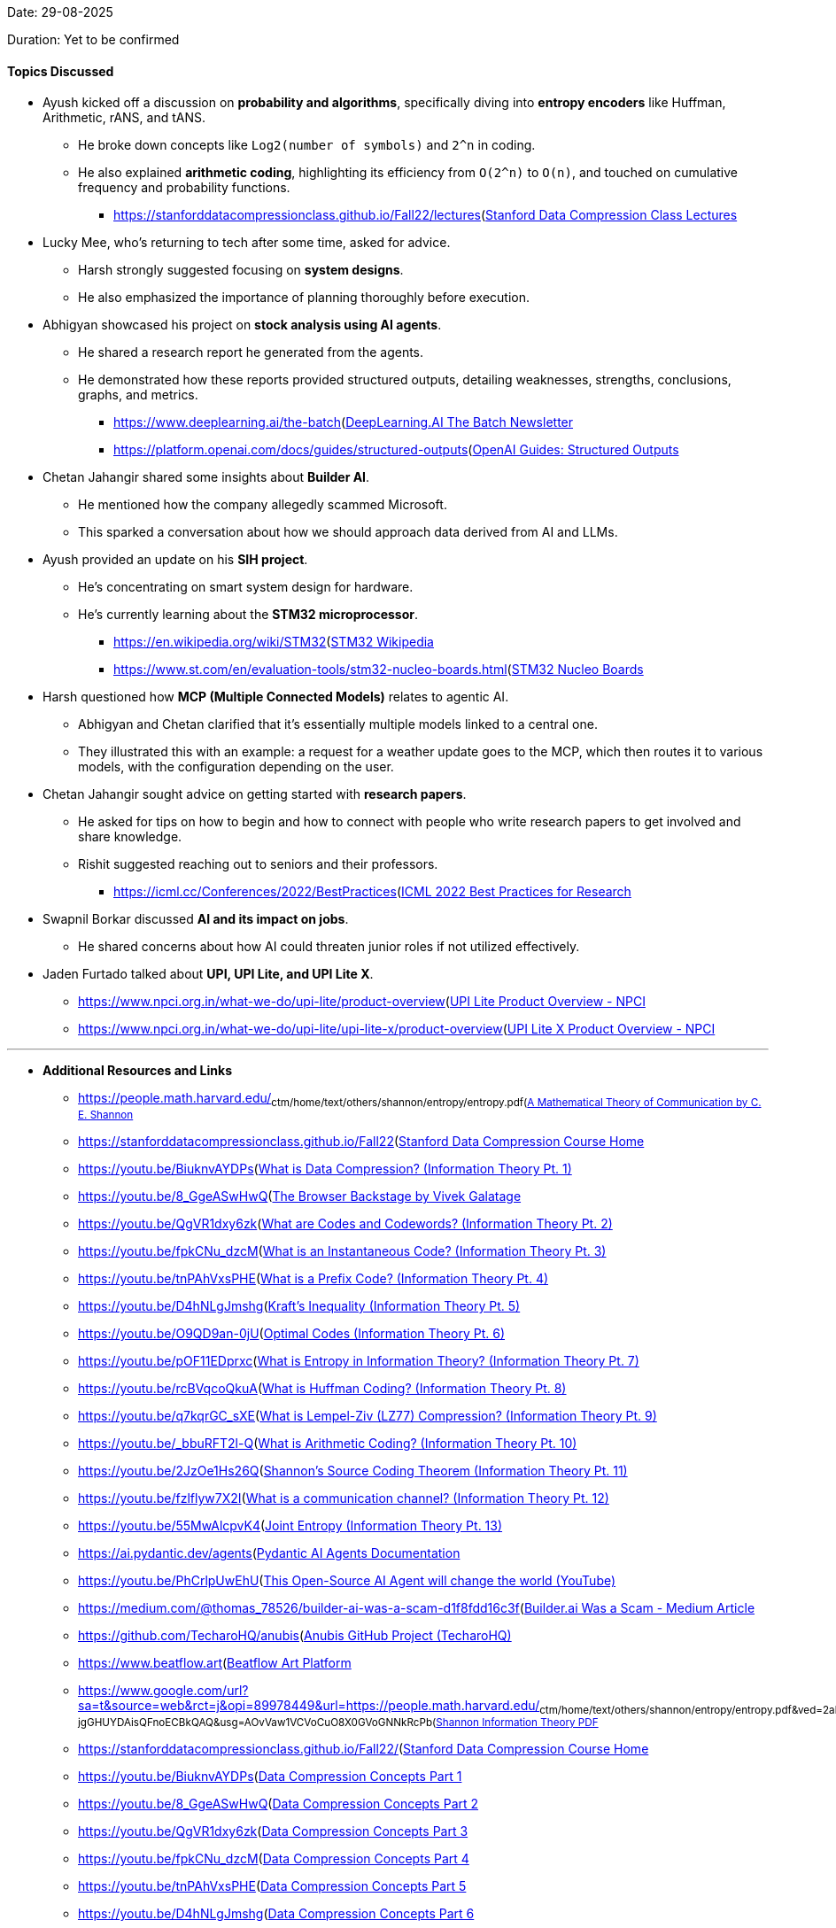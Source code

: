 Date: 29-08-2025

Duration: Yet to be confirmed

==== Topics Discussed

* Ayush kicked off a discussion on **probability and algorithms**, specifically diving into **entropy encoders** like Huffman, Arithmetic, rANS, and tANS.
    ** He broke down concepts like `Log2(number of symbols)` and `2^n` in coding.
    ** He also explained **arithmetic coding**, highlighting its efficiency from `O(2^n)` to `O(n)`, and touched on cumulative frequency and probability functions.
        *** link:[https://stanforddatacompressionclass.github.io/Fall22/lectures](https://stanforddatacompressionclass.github.io/Fall22/lectures)[Stanford Data Compression Class Lectures^]
* Lucky Mee, who's returning to tech after some time, asked for advice.
    ** Harsh strongly suggested focusing on **system designs**.
    ** He also emphasized the importance of planning thoroughly before execution.
* Abhigyan showcased his project on **stock analysis using AI agents**.
    ** He shared a research report he generated from the agents.
    ** He demonstrated how these reports provided structured outputs, detailing weaknesses, strengths, conclusions, graphs, and metrics.
        *** link:[https://www.deeplearning.ai/the-batch](https://www.deeplearning.ai/the-batch)[DeepLearning.AI The Batch Newsletter^]
        *** link:[https://platform.openai.com/docs/guides/structured-outputs](https://platform.openai.com/docs/guides/structured-outputs)[OpenAI Guides: Structured Outputs^]
* Chetan Jahangir shared some insights about **Builder AI**.
    ** He mentioned how the company allegedly scammed Microsoft.
    ** This sparked a conversation about how we should approach data derived from AI and LLMs.
* Ayush provided an update on his **SIH project**.
    ** He's concentrating on smart system design for hardware.
    ** He's currently learning about the **STM32 microprocessor**.
        *** link:[https://en.wikipedia.org/wiki/STM32](https://en.wikipedia.org/wiki/STM32)[STM32 Wikipedia^]
        *** link:[https://www.st.com/en/evaluation-tools/stm32-nucleo-boards.html](https://www.st.com/en/evaluation-tools/stm32-nucleo-boards.html)[STM32 Nucleo Boards^]
* Harsh questioned how **MCP (Multiple Connected Models)** relates to agentic AI.
    ** Abhigyan and Chetan clarified that it's essentially multiple models linked to a central one.
    ** They illustrated this with an example: a request for a weather update goes to the MCP, which then routes it to various models, with the configuration depending on the user.
* Chetan Jahangir sought advice on getting started with **research papers**.
    ** He asked for tips on how to begin and how to connect with people who write research papers to get involved and share knowledge.
    ** Rishit suggested reaching out to seniors and their professors.
        *** link:[https://icml.cc/Conferences/2022/BestPractices](https://icml.cc/Conferences/2022/BestPractices)[ICML 2022 Best Practices for Research^]
* Swapnil Borkar discussed **AI and its impact on jobs**.
    ** He shared concerns about how AI could threaten junior roles if not utilized effectively.
* Jaden Furtado talked about **UPI, UPI Lite, and UPI Lite X**.
    ** link:[https://www.npci.org.in/what-we-do/upi-lite/product-overview](https://www.npci.org.in/what-we-do/upi-lite/product-overview)[UPI Lite Product Overview - NPCI^]
    ** link:[https://www.npci.org.in/what-we-do/upi-lite/upi-lite-x/product-overview](https://www.npci.org.in/what-we-do/upi-lite/upi-lite-x/product-overview)[UPI Lite X Product Overview - NPCI^]

---

* **Additional Resources and Links**

    ** link:[https://people.math.harvard.edu/~ctm/home/text/others/shannon/entropy/entropy.pdf](https://people.math.harvard.edu/~ctm/home/text/others/shannon/entropy/entropy.pdf)[A Mathematical Theory of Communication by C. E. Shannon^]
    ** link:[https://stanforddatacompressionclass.github.io/Fall22](https://stanforddatacompressionclass.github.io/Fall22)[Stanford Data Compression Course Home^]
    ** link:[https://youtu.be/BiuknvAYDPs](https://youtu.be/BiuknvAYDPs)[What is Data Compression? (Information Theory Pt. 1)^]
    ** link:[https://youtu.be/8_GgeASwHwQ](https://youtu.be/8_GgeASwHwQ)[The Browser Backstage by Vivek Galatage^]
    ** link:[https://youtu.be/QgVR1dxy6zk](https://youtu.be/QgVR1dxy6zk)[What are Codes and Codewords? (Information Theory Pt. 2)^]
    ** link:[https://youtu.be/fpkCNu_dzcM](https://youtu.be/fpkCNu_dzcM)[What is an Instantaneous Code? (Information Theory Pt. 3)^]
    ** link:[https://youtu.be/tnPAhVxsPHE](https://youtu.be/tnPAhVxsPHE)[What is a Prefix Code? (Information Theory Pt. 4)^]
    ** link:[https://youtu.be/D4hNLgJmshg](https://youtu.be/D4hNLgJmshg)[Kraft's Inequality (Information Theory Pt. 5)^]
    ** link:[https://youtu.be/O9QD9an-0jU](https://youtu.be/O9QD9an-0jU)[Optimal Codes (Information Theory Pt. 6)^]
    ** link:[https://youtu.be/pOF11EDprxc](https://youtu.be/pOF11EDprxc)[What is Entropy in Information Theory? (Information Theory Pt. 7)^]
    ** link:[https://youtu.be/rcBVqcoQkuA](https://youtu.be/rcBVqcoQkuA)[What is Huffman Coding? (Information Theory Pt. 8)^]
    ** link:[https://youtu.be/q7kqrGC_sXE](https://youtu.be/q7kqrGC_sXE)[What is Lempel-Ziv (LZ77) Compression? (Information Theory Pt. 9)^]
    ** link:[https://youtu.be/_bbuRFT2l-Q](https://youtu.be/_bbuRFT2l-Q)[What is Arithmetic Coding? (Information Theory Pt. 10)^]
    ** link:[https://youtu.be/2JzOe1Hs26Q](https://youtu.be/2JzOe1Hs26Q)[Shannon's Source Coding Theorem (Information Theory Pt. 11)^]
    ** link:[https://youtu.be/fzlflyw7X2I](https://youtu.be/fzlflyw7X2I)[What is a communication channel? (Information Theory Pt. 12)^]
    ** link:[https://youtu.be/55MwAlcpvK4](https://youtu.be/55MwAlcpvK4)[Joint Entropy (Information Theory Pt. 13)^]
    ** link:[https://ai.pydantic.dev/agents](https://ai.pydantic.dev/agents)[Pydantic AI Agents Documentation^]
    ** link:[https://youtu.be/PhCrlpUwEhU](https://youtu.be/PhCrlpUwEhU)[This Open-Source AI Agent will change the world (YouTube)^]
    ** link:[https://medium.com/@thomas_78526/builder-ai-was-a-scam-d1f8fdd16c3f](https://medium.com/@thomas_78526/builder-ai-was-a-scam-d1f8fdd16c3f)[Builder.ai Was a Scam - Medium Article^]
    ** link:[https://github.com/TecharoHQ/anubis](https://github.com/TecharoHQ/anubis)[Anubis GitHub Project (TecharoHQ)^]
    ** link:[https://www.beatflow.art](https://www.beatflow.art)[Beatflow Art Platform^]
    ** link:[https://www.google.com/url?sa=t&source=web&rct=j&opi=89978449&url=https://people.math.harvard.edu/~ctm/home/text/others/shannon/entropy/entropy.pdf&ved=2ahUKEwis_P6ph7OPAxU4-jgGHUYDAisQFnoECBkQAQ&usg=AOvVaw1VCVoCuO8X0GVoGNNkRcPb](https://www.google.com/url?sa=t&source=web&rct=j&opi=89978449&url=https://people.math.harvard.edu/~ctm/home/text/others/shannon/entropy/entropy.pdf&ved=2ahUKEwis_P6ph7OPAxU4-jgGHUYDAisQFnoECBkQAQ&usg=AOvVaw1VCVoCuO8X0GVoGNNkRcPb)[Shannon Information Theory PDF^]
    ** link:[https://stanforddatacompressionclass.github.io/Fall22/](https://stanforddatacompressionclass.github.io/Fall22/)[Stanford Data Compression Course Home^]
    ** link:[https://youtu.be/BiuknvAYDPs](https://youtu.be/BiuknvAYDPs)[Data Compression Concepts Part 1^]
    ** link:[https://youtu.be/8_GgeASwHwQ](https://youtu.be/8_GgeASwHwQ)[Data Compression Concepts Part 2^]
    ** link:[https://youtu.be/QgVR1dxy6zk](https://youtu.be/QgVR1dxy6zk)[Data Compression Concepts Part 3^]
    ** link:[https://youtu.be/fpkCNu_dzcM](https://youtu.be/fpkCNu_dzcM)[Data Compression Concepts Part 4^]
    ** link:[https://youtu.be/tnPAhVxsPHE](https://youtu.be/tnPAhVxsPHE)[Data Compression Concepts Part 5^]
    ** link:[https://youtu.be/D4hNLgJmshg](https://youtu.be/D4hNLgJmshg)[Data Compression Concepts Part 6^]
    ** link:[https://youtu.be/O9QD9an-0jU](https://youtu.be/O9QD9an-0jU)[Data Compression Concepts Part 7^]
    ** link:[https://youtu.be/pOF11EDprxc](https://youtu.be/pOF11EDprxc)[Data Compression Concepts Part 8^]
    ** link:[https://youtu.be/rcBVqcoQkuA](https://youtu.be/rcBVqcoQkuA)[Data Compression Concepts Part 9^]
    ** link:[https://youtu.be/q7kqrGC_sXE](https://youtu.be/q7kqrGC_sXE)[Data Compression Concepts Part 10^]
    ** link:[https://youtu.be/_bbuRFT2l-Q](https://youtu.be/_bbuRFT2l-Q)[Data Compression Concepts Part 11^]
    ** link:[https://youtu.be/2JzOe1Hs26Q](https://youtu.be/2JzOe1Hs26Q)[Data Compression Concepts Part 12^]
    ** link:[https://youtu.be/fzlflyw7X2I](https://youtu.be/fzlflyw7X2I)[Data Compression Concepts Part 13^]
    ** link:[https://youtu.be/55MwAlcpvK4](https://youtu.be/55MwAlcpvK4)[Data Compression Concepts Part 14^]
    ** link:[https://ai.pydantic.dev/agents](https://ai.pydantic.dev/agents)[Pydantic AI Agents^]
    ** link:[https://youtu.be/PhCrlpUwEhU?si=i6CuMYassZm8Phh](https://youtu.be/PhCrlpUwEhU?si=i6CuMYassZm8Phh)_[Open-source Agentic RAG Video^]
    ** link:[https://medium.com/@thomas_78526/builder-ai-was-a-scam-d1f8fdd16c3f](https://medium.com/@thomas_78526/builder-ai-was-a-scam-d1f8fdd16c3f)[Builder AI Scam Article^]
    ** link:[https://github.com/TecharoHQ/anubis](https://github.com/TecharoHQ/anubis)[Anubis GitHub Project^]
    ** link:[https://www.beatflow.art](https://www.beatflow.art)[Beatflow Art Platform^]

